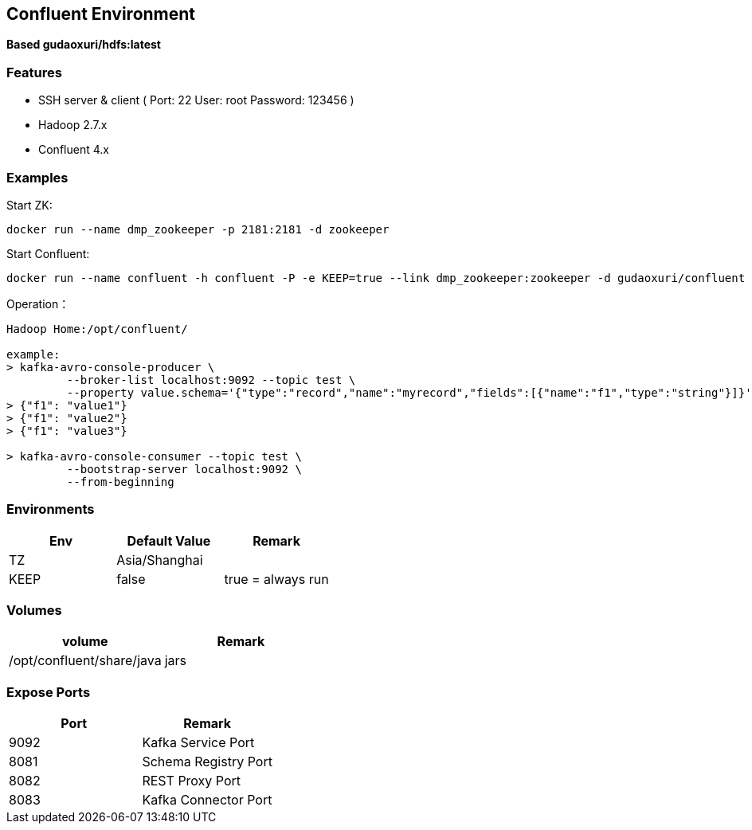 == Confluent Environment

*Based gudaoxuri/hdfs:latest*

=== Features

* SSH server & client ( Port: 22 User: root Password: 123456 )
* Hadoop 2.7.x
* Confluent 4.x

=== Examples

Start ZK:

 docker run --name dmp_zookeeper -p 2181:2181 -d zookeeper

Start Confluent:

 docker run --name confluent -h confluent -P -e KEEP=true --link dmp_zookeeper:zookeeper -d gudaoxuri/confluent

Operation：

[source,shell]
----
Hadoop Home:/opt/confluent/

example:
> kafka-avro-console-producer \
         --broker-list localhost:9092 --topic test \
         --property value.schema='{"type":"record","name":"myrecord","fields":[{"name":"f1","type":"string"}]}'
> {"f1": "value1"}
> {"f1": "value2"}
> {"f1": "value3"}

> kafka-avro-console-consumer --topic test \
         --bootstrap-server localhost:9092 \
         --from-beginning
----

=== Environments

|===
| Env | Default Value | Remark

| TZ | Asia/Shanghai |
| KEEP | false | true = always run
|===

=== Volumes

|===
| volume | Remark

| /opt/confluent/share/java | jars
|===

=== Expose Ports

|===
| Port | Remark

| 9092 | Kafka Service Port
| 8081 | Schema Registry Port
| 8082 | REST Proxy Port
| 8083 | Kafka Connector Port
|===